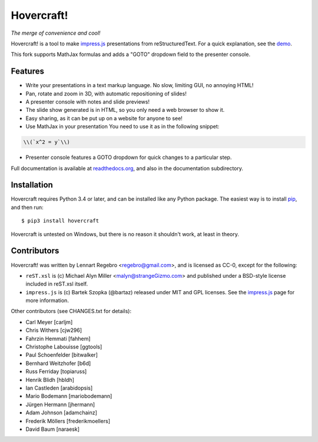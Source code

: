 Hovercraft!
===========

*The merge of convenience and cool!*

Hovercraft! is a tool to make impress.js_ presentations from
reStructuredText. For a quick explanation, see the demo_.

This fork supports MathJax formulas and adds a "GOTO" dropdown
field to the presenter console.

Features
--------

* Write your presentations in a text markup language. No slow, limiting GUI, no annoying HTML!

* Pan, rotate and zoom in 3D, with automatic repositioning of slides!

* A presenter console with notes and slide previews!

* The slide show generated is in HTML, so you only need a web browser to show it.

* Easy sharing, as it can be put up on a website for anyone to see!

* Use MathJax in your presentation You need to use it as in the following snippet:

.. code:: restructuredtext

  \\(`x^2 = y`\\)

* Presenter console features a GOTO dropdown for quick changes to a particular step.



Full documentation is available at readthedocs.org_, and also in the
documentation subdirectory.

Installation
------------

Hovercraft requires Python 3.4 or later, and can be installed like any Python package.
The easiest way is to install pip_, and then run::

    $ pip3 install hovercraft

Hovercraft is untested on Windows, but there is no reason it shouldn't work, at least in theory.


Contributors
------------

Hovercraft! was written by Lennart Regebro <regebro@gmail.com>, and is licensed
as CC-0, except for the following:

* ``reST.xsl`` is (c) Michael Alyn Miller <malyn@strangeGizmo.com> and
  published under a BSD-style license included in reST.xsl itself.

* ``impress.js`` is (c) Bartek Szopka (@bartaz) released under MIT and GPL
  licenses. See the impress.js_ page for more information.

Other contributors (see CHANGES.txt for details):

* Carl Meyer [carljm]

* Chris Withers [cjw296]

* Fahrzin Hemmati [fahhem]

* Christophe Labouisse [ggtools]

* Paul Schoenfelder [bitwalker]

* Bernhard Weitzhofer [b6d]

* Russ Ferriday [topiaruss]

* Henrik Blidh [hbldh]

* Ian Castleden [arabidopsis]

* Mario Bodemann [mariobodemann]

* Jürgen Hermann [jhermann]

* Adam Johnson [adamchainz]

* Frederik Möllers [frederikmoellers]

* David Baum [naraesk]

.. _impress.js: http://github.com/bartaz/impress.js
.. _demo: http://regebro.github.com/hovercraft
.. _readthedocs.org: https://hovercraft.readthedocs.io/
.. _pip: http://www.pip-installer.org/en/latest/
